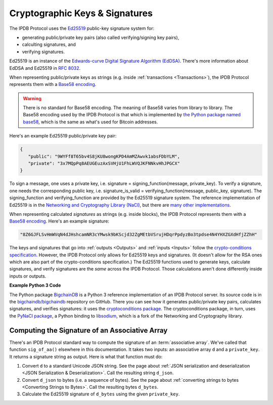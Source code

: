 Cryptographic Keys & Signatures
===============================

The IPDB Protocol uses
the `Ed25519 <https://ed25519.cr.yp.to/>`_ public-key signature system for:

- generating public/private key pairs (also called verifying/signing key pairs),
- calculting signatures, and
- verifying signatures.

Ed25519 is an instance of the
`Edwards-curve Digital Signature Algorithm (EdDSA) <https://en.wikipedia.org/wiki/EdDSA>`_.
There's more information about EdDSA and Ed25519 in 
`RFC 8032 <https://tools.ietf.org/html/rfc8032>`_.

When representing public/private keys as strings
(e.g. inside :ref:`transactions <Transactions>`),
the IPDB Protocol represents them with a
`Base58 encoding <https://en.wikipedia.org/wiki/Base58>`_.

.. warning::

   There is no standard for Base58 encoding.
   The meaning of Base58 varies from library to library.
   The Base58 encoding used by the IPDB Protocol
   is that which is implemented by
   `the Python package named base58 <https://pypi.python.org/pypi/base58>`_,
   which is the same as what's used for Bitcoin addresses.

Here's an example Ed25519 public/private key pair:

.. code-block:: json

   {
      "public": "9WYFf8T65bv4S8jKU8wongKPD4AmMZAwvk1absFDbYLM",
      "private": "3x7MQpPq8AEUGEuzAxSVHjU1FhLWVQJKFNNkvHhJPGCX"
   }

To sign a message, one uses a private key, i.e.
signature = signing_function(message, private_key).
To verify a signature, one needs the corresponding public key, i.e.
signature_is_valid = verifying_function(message, public_key, signature).
The signing_function and verifying_function are provided
by the Ed25519 signature system.
The reference implementation of Ed25519 is in the 
`Networking and Cryptography Library (NaCl) <https://nacl.cr.yp.to/>`_,
but there are
`many other implementations <https://ianix.com/pub/ed25519-deployment.html>`_.

When representing calculated *signatures* as strings (e.g. inside blocks),
the IPDB Protocol represents them with a
`Base58 encoding <https://en.wikipedia.org/wiki/Base58>`_.
Here's an example signature:

.. code-block:: json

   "8Z6GJFLSvHmWVqN4dJHshcamNR3cYMwsk9bKScjd32ZgMEtbVSrujHDqrPpdyzBo3tpdse4N4YHXZGXdHfjZZhH"

The keys and signatures that go into
:ref:`outputs <Outputs>` and :ref:`inputs <Inputs>`
follow the 
`crypto-conditions specification
<https://tools.ietf.org/html/draft-thomas-crypto-conditions-03>`_.
However, the IPDB Protocol only allows for Ed25519 keys and signatures.
(It doesn't allow for the RSA ones which are also
part of the crypto-conditions specification.)
The Ed25519 functions used to generate keys, calculate signatures,
and verify signatures are the *same* across the IPDB Protocol.
Those calculations aren't done differently inside inputs or outputs.


**Example Python 3 Code**

The Python package `BigchainDB <https://pypi.python.org/pypi/BigchainDB>`_
is a Python 3 reference implementation
of an IPDB Protocol server. Its source code is in the 
`bigchaindb/bigchaindb <https://github.com/bigchaindb/bigchaindb/>`_
repository on GitHub.
There you can see how it generates public/private key pairs,
calculates signatures, and verifies signatures: it uses the
`cryptoconditions package <https://github.com/bigchaindb/cryptoconditions>`_.
The cryptoconditions package, in turn, uses the
`PyNaCl package <https://pypi.python.org/pypi/PyNaCl>`_,
a Python binding to `libsodium <https://github.com/jedisct1/libsodium>`_,
which is a fork of the Networking and Cryptography library. 


Computing the Signature of an Associative Array
-----------------------------------------------

There's an IPDB Protocol standard way to compute the signature
of an :term:`associative array`.
We've called that function ``sig_of_aa()`` elsewhere in this documentation.
It takes two inputs: an associative array ``d`` and a ``private_key``.
It returns a signature string as output. Here is what that function must do:

#. Convert ``d`` to a standard Unicode JSON string. See the page about
   :ref:`JSON serialization and deserialization <JSON Serialization & Deserialization>`.
   Call the resulting string ``d_json``.
#. Convert ``d_json`` to bytes (i.e. a sequence of bytes). See the page about
   :ref:`converting strings to bytes <Converting Strings to Bytes>`.
   Call the resulting bytes ``d_bytes``.
#. Calculate the Ed25519 signature of ``d_bytes`` using the given ``private_key``.
